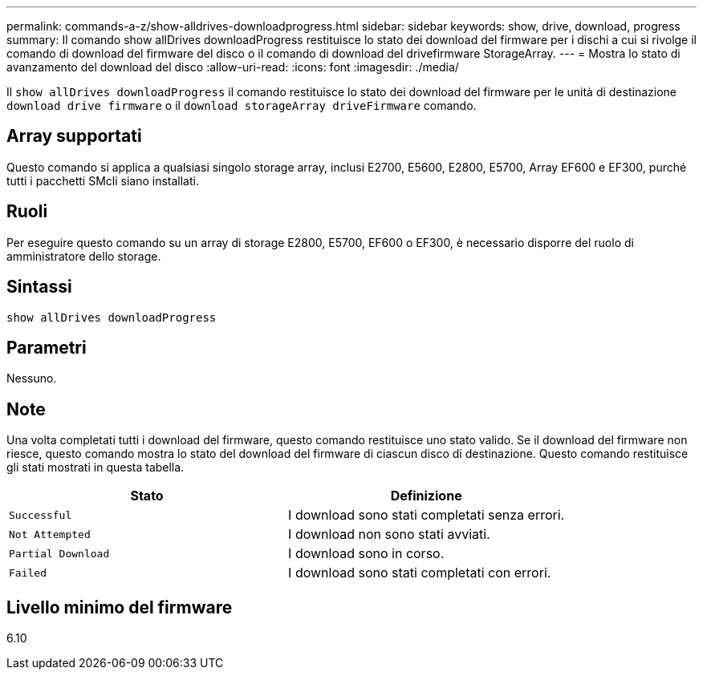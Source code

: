 ---
permalink: commands-a-z/show-alldrives-downloadprogress.html 
sidebar: sidebar 
keywords: show, drive, download, progress 
summary: Il comando show allDrives downloadProgress restituisce lo stato dei download del firmware per i dischi a cui si rivolge il comando di download del firmware del disco o il comando di download del drivefirmware StorageArray. 
---
= Mostra lo stato di avanzamento del download del disco
:allow-uri-read: 
:icons: font
:imagesdir: ./media/


[role="lead"]
Il `show allDrives downloadProgress` il comando restituisce lo stato dei download del firmware per le unità di destinazione `download drive firmware` o il `download storageArray driveFirmware` comando.



== Array supportati

Questo comando si applica a qualsiasi singolo storage array, inclusi E2700, E5600, E2800, E5700, Array EF600 e EF300, purché tutti i pacchetti SMcli siano installati.



== Ruoli

Per eseguire questo comando su un array di storage E2800, E5700, EF600 o EF300, è necessario disporre del ruolo di amministratore dello storage.



== Sintassi

[listing]
----
show allDrives downloadProgress
----


== Parametri

Nessuno.



== Note

Una volta completati tutti i download del firmware, questo comando restituisce uno stato valido. Se il download del firmware non riesce, questo comando mostra lo stato del download del firmware di ciascun disco di destinazione. Questo comando restituisce gli stati mostrati in questa tabella.

[cols="2*"]
|===
| Stato | Definizione 


 a| 
`Successful`
 a| 
I download sono stati completati senza errori.



 a| 
`Not Attempted`
 a| 
I download non sono stati avviati.



 a| 
`Partial Download`
 a| 
I download sono in corso.



 a| 
`Failed`
 a| 
I download sono stati completati con errori.

|===


== Livello minimo del firmware

6.10
